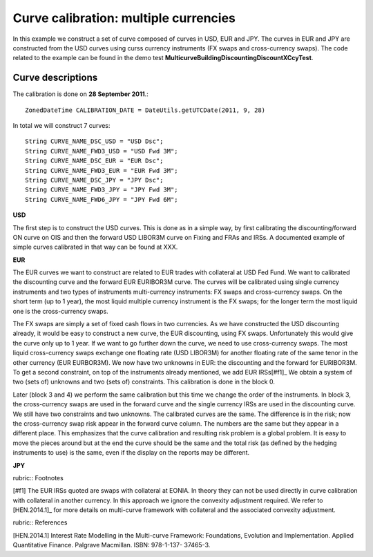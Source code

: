 Curve calibration: multiple currencies
========================

In this example we construct a set of curve composed of curves in USD, EUR and JPY. The curves in EUR and JPY are constructed from the USD curves using curss currency instruments (FX swaps and cross-currency swaps). The code related to the example can be found in the demo test **MulticurveBuildingDiscountingDiscountXCcyTest**.

Curve descriptions
------------------

The calibration is done on **28 September 2011**.::

    ZonedDateTime CALIBRATION_DATE = DateUtils.getUTCDate(2011, 9, 28)

In total we will construct 7 curves::

      String CURVE_NAME_DSC_USD = "USD Dsc";
      String CURVE_NAME_FWD3_USD = "USD Fwd 3M";
      String CURVE_NAME_DSC_EUR = "EUR Dsc";
      String CURVE_NAME_FWD3_EUR = "EUR Fwd 3M";
      String CURVE_NAME_DSC_JPY = "JPY Dsc";
      String CURVE_NAME_FWD3_JPY = "JPY Fwd 3M";
      String CURVE_NAME_FWD6_JPY = "JPY Fwd 6M";

**USD**

The first step is to construct the USD curves. This is done as in a simple way, by first calibrating the discounting/forward ON curve on OIS and then the forward USD LIBOR3M curve on Fixing and FRAs and IRSs. A documented example of simple curves calibrated in that way can be found at XXX.

**EUR**

The EUR curves we want to construct are related to EUR trades with collateral at USD Fed Fund. We want to calibrated the discounting curve and the forward EUR EURIBOR3M curve. The curves will be calibrated using single currency instruments and two types of instruments multi-currency instruments: FX swaps and cross-currency swaps. On the short term (up to 1 year), the most liquid multiple currency instrument is the FX swaps; for the longer term the most liquid one is the cross-currency swaps.

The FX swaps are simply a set of fixed cash flows in two currencies. As we have constructed the USD discounting already, it would be easy to construct a new curve, the EUR discounting, using FX swaps. Unfortunately this would give the curve only up to 1 year. If we want to go further down the curve, we need to use cross-currency swaps. The most liquid cross-currency swaps exchange one floating rate (USD LIBOR3M) for another floating rate of the same tenor in the other currency (EUR EURBOR3M). We now have two unknowns in EUR: the discounting and the forward for EURIBOR3M. To get a second constraint, on top of the instruments already mentioned, we add EUR IRSs[#f1]_ We obtain a system of two (sets of) unknowns and two (sets of) constraints. This calibration is done in the block 0. 

Later (block 3 and 4) we perform the same calibration but this time we change the order of the instruments. In block 3, the cross-currency swaps are used in the forward curve and the single currency IRSs are used in the discounting curve. We still have two constraints and two unknowns. The calibrated curves are the same. The difference is in the risk; now the cross-currency swap risk appear in the forward curve column. The numbers are the same but they appear in a different place. This emphasizes that the curve calibration and resulting risk problem is a global problem. It is easy to move the pieces around but at the end the curve should be the same and the total risk (as defined by the hedging instruments to use) is the same, even if the display on the reports may be different.

**JPY**

rubric:: Footnotes

[#f1] The EUR IRSs quoted are swaps with collateral at EONIA. In theory they can not be used directly in curve calibration with collateral in another currency. In this approach we ignore the convexity adjustment required. We refer to [HEN.2014.1]_ for more details on multi-curve framework with collateral and the associated convexity adjustment.

rubric:: References

[HEN.2014.1] Interest Rate Modelling in the Multi-curve Framework: Foundations, Evolution and Implementation. Applied Quantitative Finance. Palgrave Macmillan. ISBN: 978-1-137- 37465-3.
